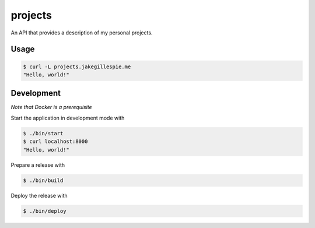 projects
========

An API that provides a description of my personal projects.

Usage
-----

.. code-block:: bash

    $ curl -L projects.jakegillespie.me
    "Hello, world!"

Development
-----------

*Note that Docker is a prerequisite*

Start the application in development mode with

.. code-block:: bash

    $ ./bin/start
    $ curl localhost:8000
    "Hello, world!"

Prepare a release with

.. code-block:: bash

    $ ./bin/build

Deploy the release with

.. code-block:: bash

    $ ./bin/deploy

